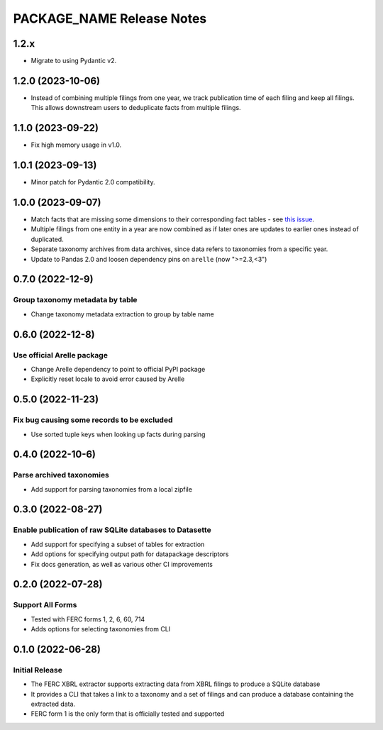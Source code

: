 =======================================================================================
PACKAGE_NAME Release Notes
=======================================================================================

---------------------------------------------------------------------------------------
1.2.x
---------------------------------------------------------------------------------------

* Migrate to using Pydantic v2.

.. _release-v1-2-0:

---------------------------------------------------------------------------------------
1.2.0 (2023-10-06)
---------------------------------------------------------------------------------------

* Instead of combining multiple filings from one year, we track publication
  time of each filing and keep all filings. This allows downstream users to
  deduplicate facts from multiple filings.

.. _release-v1-1-0:

---------------------------------------------------------------------------------------
1.1.0 (2023-09-22)
---------------------------------------------------------------------------------------

* Fix high memory usage in v1.0.

.. _release-v1-0-1:

---------------------------------------------------------------------------------------
1.0.1 (2023-09-13)
---------------------------------------------------------------------------------------

* Minor patch for Pydantic 2.0 compatibility.

.. _release-v1-0-0:

---------------------------------------------------------------------------------------
1.0.0 (2023-09-07)
---------------------------------------------------------------------------------------

* Match facts that are missing some dimensions to their corresponding fact tables - see
  `this issue <https://github.com/catalyst-cooperative/pudl/issues/2755>`_.
* Multiple filings from one entity in a year are now combined as if later ones are
  updates to earlier ones instead of duplicated.
* Separate taxonomy archives from data archives, since data refers to taxonomies from a
  specific year.
* Update to Pandas 2.0 and loosen dependency pins on ``arelle`` (now ">=2.3,<3")

.. _release-v0-7-0:

---------------------------------------------------------------------------------------
0.7.0 (2022-12-9)
---------------------------------------------------------------------------------------

Group taxonomy metadata by table
^^^^^^^^^^^^^^^^^^^^^^^^^^^^^^^^^^^^^^^^^^^^^^^^^^^^^^^
* Change taxonomy metadata extraction to group by table name

.. _release-v0-6-0:

---------------------------------------------------------------------------------------
0.6.0 (2022-12-8)
---------------------------------------------------------------------------------------

Use official Arelle package
^^^^^^^^^^^^^^^^^^^^^^^^^^^^^^^^^^^^^^^^^^^^^^^^^^^^^^^
* Change Arelle dependency to point to official PyPI package
* Explicitly reset locale to avoid error caused by Arelle

.. _release-v0-5-0:

---------------------------------------------------------------------------------------
0.5.0 (2022-11-23)
---------------------------------------------------------------------------------------

Fix bug causing some records to be excluded
^^^^^^^^^^^^^^^^^^^^^^^^^^^^^^^^^^^^^^^^^^^^^^^^^^^^^^^
* Use sorted tuple keys when looking up facts during parsing

.. _release-v0-4-0:

---------------------------------------------------------------------------------------
0.4.0 (2022-10-6)
---------------------------------------------------------------------------------------

Parse archived taxonomies
^^^^^^^^^^^^^^^^^^^^^^^^^^^^^^^^^^^^^^^^^^^^^^^^^^^^^^^
* Add support for parsing taxonomies from a local zipfile

.. _release-v0-3-0:

---------------------------------------------------------------------------------------
0.3.0 (2022-08-27)
---------------------------------------------------------------------------------------

Enable publication of raw SQLite databases to Datasette
^^^^^^^^^^^^^^^^^^^^^^^^^^^^^^^^^^^^^^^^^^^^^^^^^^^^^^^
* Add support for specifying a subset of tables for extraction
* Add options for specifying output path for datapackage descriptors
* Fix docs generation, as well as various other CI improvements

.. _release-v0-2-0:

---------------------------------------------------------------------------------------
0.2.0 (2022-07-28)
---------------------------------------------------------------------------------------

Support All Forms
^^^^^^^^^^^^^^^^^
* Tested with FERC forms 1, 2, 6, 60, 714
* Adds options for selecting taxonomies from CLI

.. _release-v0-1-0:

---------------------------------------------------------------------------------------
0.1.0 (2022-06-28)
---------------------------------------------------------------------------------------

Initial Release
^^^^^^^^^^^^^^^^
* The FERC XBRL extractor supports extracting data from XBRL filings to
  produce a SQLite database
* It provides a CLI that takes a link to a taxonomy and a set of filings
  and can produce a database containing the extracted data.
* FERC form 1 is the only form that is officially tested and supported
